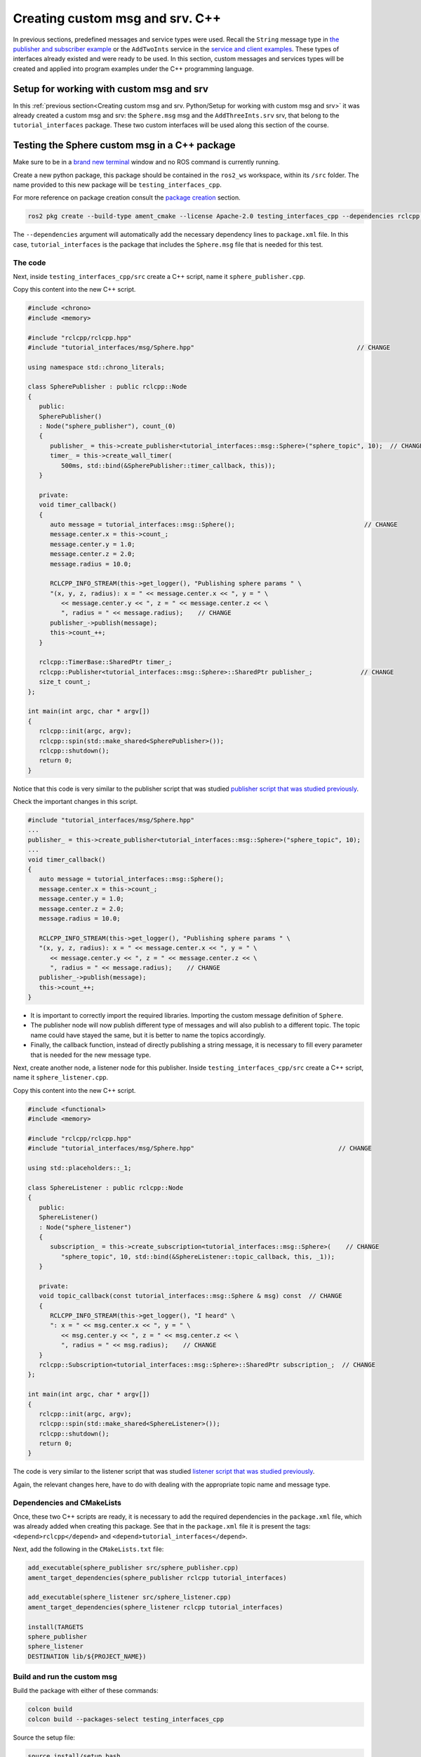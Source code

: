 Creating custom msg and srv. C++
==========================

.. _custom msg and srv cpp:


In previous sections, predefined messages and service types were used. Recall the ``String`` message type in `the publisher and subscriber example`_ or the ``AddTwoInts`` service in the `service and client examples`_. These types of interfaces already existed and were ready to be used. In this section, custom messages and services types will be created and applied into program examples under the C++ programming language.

.. _`the publisher and subscriber example`: https://ros2course.readthedocs.io/en/latest/Writing%20publisher%20and%20subscriber%20nodes.%20C%2B%2B.html#writing-publisher-and-subscriber-nodes-c
.. _`service and client examples`: https://ros2course.readthedocs.io/en/latest/Writing%20service%20and%20client.%20C%2B%2B.html#writing-service-and-client-c


Setup for working with custom msg and srv
------------------------

In this :ref:`previous section<Creating custom msg and srv. Python/Setup for working with custom msg and srv>` it was already created a custom msg and srv: the ``Sphere.msg`` msg and the ``AddThreeInts.srv`` srv, that belong to the ``tutorial_interfaces`` package. These two custom interfaces will be used along this section of the course. 

Testing the Sphere custom msg in a C++ package
-----------------------
Make sure to be in a `brand new terminal`_ window and no ROS command is currently running. 

.. _`brand new terminal`: https://ros2course.readthedocs.io/en/latest/Installation%20and%20software%20setup.html#running-a-docker-container


Create a new python package,  this package should be contained in the ``ros2_ws`` workspace, within its ``/src`` folder. The name provided to this new package will be ``testing_interfaces_cpp``. 

For more reference on package creation consult the `package creation`_ section.

.. _package creation: https://ros2course.readthedocs.io/en/latest/Configuring%20environment.html#creating-and-configuring-a-package

.. code-block:: console

   ros2 pkg create --build-type ament_cmake --license Apache-2.0 testing_interfaces_cpp --dependencies rclcpp tutorial_interfaces

The ``--dependencies`` argument will automatically add the necessary dependency lines to ``package.xml`` file. In this case, ``tutorial_interfaces`` is the package that includes the ``Sphere.msg`` file that is needed for this test.

The code
~~~~~~~~~~~~~~~~

Next, inside ``testing_interfaces_cpp/src`` create a C++ script, name it ``sphere_publisher.cpp``. 

Copy this content into the new C++ script. 

.. code-block:: cpp

   #include <chrono>
   #include <memory>

   #include "rclcpp/rclcpp.hpp"
   #include "tutorial_interfaces/msg/Sphere.hpp"                                            // CHANGE

   using namespace std::chrono_literals;

   class SpherePublisher : public rclcpp::Node
   {
      public:
      SpherePublisher()
      : Node("sphere_publisher"), count_(0)
      {
         publisher_ = this->create_publisher<tutorial_interfaces::msg::Sphere>("sphere_topic", 10);  // CHANGE
         timer_ = this->create_wall_timer(
            500ms, std::bind(&SpherePublisher::timer_callback, this));
      }

      private:
      void timer_callback()
      {
         auto message = tutorial_interfaces::msg::Sphere();                                   // CHANGE
         message.center.x = this->count_;
         message.center.y = 1.0; 
         message.center.z = 2.0;
         message.radius = 10.0;

         RCLCPP_INFO_STREAM(this->get_logger(), "Publishing sphere params " \
         "(x, y, z, radius): x = " << message.center.x << ", y = " \
            << message.center.y << ", z = " << message.center.z << \
            ", radius = " << message.radius);    // CHANGE
         publisher_->publish(message);
         this->count_++;
      }

      rclcpp::TimerBase::SharedPtr timer_;
      rclcpp::Publisher<tutorial_interfaces::msg::Sphere>::SharedPtr publisher_;             // CHANGE
      size_t count_;
   };

   int main(int argc, char * argv[])
   {
      rclcpp::init(argc, argv);
      rclcpp::spin(std::make_shared<SpherePublisher>());
      rclcpp::shutdown();
      return 0;
   }

Notice that this code is very similar to the publisher script that was studied `publisher script that was studied previously`_.

.. _`publisher script that was studied previously`: https://ros2course.readthedocs.io/en/latest/Writing%20publisher%20and%20subscriber%20nodes.%20C%2B%2B.html#publisher-node-in-c

Check the important changes in this script.

.. code-block:: cpp

   #include "tutorial_interfaces/msg/Sphere.hpp"                                      
   ...
   publisher_ = this->create_publisher<tutorial_interfaces::msg::Sphere>("sphere_topic", 10);     
   ...
   void timer_callback()
   {
      auto message = tutorial_interfaces::msg::Sphere();                                  
      message.center.x = this->count_;
      message.center.y = 1.0; 
      message.center.z = 2.0;
      message.radius = 10.0;

      RCLCPP_INFO_STREAM(this->get_logger(), "Publishing sphere params " \
      "(x, y, z, radius): x = " << message.center.x << ", y = " \
         << message.center.y << ", z = " << message.center.z << \
         ", radius = " << message.radius);    // CHANGE
      publisher_->publish(message);
      this->count_++;
   }


- It is important to correctly import the required libraries. Importing the custom message definition of ``Sphere``.
- The publisher node will now publish different type of messages and will also publish to a different topic. The topic name could have stayed the same, but it is better to name the topics accordingly.
- Finally, the callback function, instead of directly publishing a string message, it is necessary to fill every parameter that is needed for the new message type. 

Next, create another node, a listener node for this publisher. Inside ``testing_interfaces_cpp/src`` create a C++ script, name it ``sphere_listener.cpp``. 

Copy this content into the new C++ script. 

.. code-block:: cpp

   #include <functional>
   #include <memory>

   #include "rclcpp/rclcpp.hpp"
   #include "tutorial_interfaces/msg/Sphere.hpp"                                       // CHANGE

   using std::placeholders::_1;

   class SphereListener : public rclcpp::Node
   {
      public:
      SphereListener()
      : Node("sphere_listener")
      {
         subscription_ = this->create_subscription<tutorial_interfaces::msg::Sphere>(    // CHANGE
            "sphere_topic", 10, std::bind(&SphereListener::topic_callback, this, _1));
      }

      private:
      void topic_callback(const tutorial_interfaces::msg::Sphere & msg) const  // CHANGE
      {
         RCLCPP_INFO_STREAM(this->get_logger(), "I heard" \
         ": x = " << msg.center.x << ", y = " \
            << msg.center.y << ", z = " << msg.center.z << \
            ", radius = " << msg.radius);    // CHANGE
      }
      rclcpp::Subscription<tutorial_interfaces::msg::Sphere>::SharedPtr subscription_;  // CHANGE
   };

   int main(int argc, char * argv[])
   {
      rclcpp::init(argc, argv);
      rclcpp::spin(std::make_shared<SphereListener>());
      rclcpp::shutdown();
      return 0;
   }

The code is very similar to the listener script that was studied `listener script that was studied previously`_.

.. _`listener script that was studied previously`: https://ros2course.readthedocs.io/en/latest/Writing%20publisher%20and%20subscriber%20nodes.%20C%2B%2B.html#subscriber-node-in-cpp

Again, the relevant changes here, have to do with dealing with the appropriate topic name and message type. 

Dependencies and CMakeLists
~~~~~~~~~~~~~~~~

Once, these two C++ scripts are ready, it is necessary to add the required dependencies in the ``package.xml`` file, which was already added when creating this package. See that in the ``package.xml`` file it is present the tags: ``<depend>rclcpp</depend>`` and ``<depend>tutorial_interfaces</depend>``.

Next, add the following in the ``CMakeLists.txt`` file:

.. code-block:: console

   add_executable(sphere_publisher src/sphere_publisher.cpp)
   ament_target_dependencies(sphere_publisher rclcpp tutorial_interfaces)    

   add_executable(sphere_listener src/sphere_listener.cpp)
   ament_target_dependencies(sphere_listener rclcpp tutorial_interfaces)    

   install(TARGETS
   sphere_publisher
   sphere_listener
   DESTINATION lib/${PROJECT_NAME})


Build and run the custom msg
~~~~~~~~~~~~~~~~

Build the package with either of these commands:

.. code-block:: console

   colcon build
   colcon build --packages-select testing_interfaces_cpp

Source the setup file:

.. code-block:: console
   
   source install/setup.bash

And run the ``sphere_publisher`` node that was recently created. 

.. code-block:: console
   
   ros2 run testing_interfaces_cpp sphere_publisher

The result should be like the following:

.. code-block:: console
   
   [INFO] [1712745603.801777360] [sphere_publisher]: Publishing sphere params (x, y, z, radius): x = 0, y = 1, z = 2, radius = 10
   [INFO] [1712745604.301748381] [sphere_publisher]: Publishing sphere params (x, y, z, radius): x = 1, y = 1, z = 2, radius = 10
   [INFO] [1712745604.801799750] [sphere_publisher]: Publishing sphere params (x, y, z, radius): x = 2, y = 1, z = 2, radius = 10
   ...

`Open a new terminal`_ and execute the ``sphere_listener`` node:

.. _open a new terminal: https://ros2course.readthedocs.io/en/latest/Installation%20and%20software%20setup.html#opening-a-new-terminal-for-the-docker-container

.. code-block:: console
   
   ros2 run testing_interfaces_cpp sphere_listener

The expected result is:

.. code-block:: console
   
   [INFO] [1712745636.802284213] [sphere_listener]: I heard: x = 66, y = 1, z = 2, radius = 10
   [INFO] [1712745637.302150919] [sphere_listener]: I heard: x = 67, y = 1, z = 2, radius = 10
   [INFO] [1712745637.802143924] [sphere_listener]: I heard: x = 68, y = 1, z = 2, radius = 10
   ...

Finally, it can also be checked the echo of the messages arriving to the desired topic. `Open a new terminal`_ and execute:

.. code-block:: console
   
   ros2 topic echo /sphere_topic

The expected result is:

.. code-block:: console
   
   center:
      x: 132.0
      y: 1.0
      z: 2.0
   radius: 10.0
   ---
   center:
      x: 133.0
      y: 1.0
      z: 2.0
   radius: 10.0
   ---
   ...

At this point, it can be seen that the custom message ``Sphere.msg`` that was created is being used successfully.

Testing the AddThreeInts custom srv in a C++ package
-----------------------

This example will be worked in the ``testing_interfaces_cpp`` package.

Make sure to be in a `brand new terminal`_ window and no ROS command is currently running. 


The code
~~~~~~~~~~~~~~~~

Inside ``testing_interfaces_cpp/src`` create a C++ script, name it ``add_service_node.cpp``. 

Copy this content into the new python script. 

.. code-block:: cpp

   #include "rclcpp/rclcpp.hpp"
   #include "tutorial_interfaces/srv/add_three_ints.hpp"                                        

   #include <memory>

   void add(const std::shared_ptr<tutorial_interfaces::srv::AddThreeInts::Request> request,     
            std::shared_ptr<tutorial_interfaces::srv::AddThreeInts::Response>       response)  
   {
      response->sum = request->a + request->b + request->c;                                      
      RCLCPP_INFO(rclcpp::get_logger("rclcpp"), "Incoming request\na: %ld" " b: %ld" " c: %ld",  
                     request->a, request->b, request->c);                                         
      RCLCPP_INFO(rclcpp::get_logger("rclcpp"), "sending back response: [%ld]", (long int)response->sum);
   }

   int main(int argc, char **argv)
   {
      rclcpp::init(argc, argv);

      std::shared_ptr<rclcpp::Node> node = rclcpp::Node::make_shared("add_three_ints_server");   

      rclcpp::Service<tutorial_interfaces::srv::AddThreeInts>::SharedPtr service =               
         node->create_service<tutorial_interfaces::srv::AddThreeInts>("add_three_ints",  &add);   

      RCLCPP_INFO(rclcpp::get_logger("rclcpp"), "Ready to add three ints.");                     

      rclcpp::spin(node);
      rclcpp::shutdown();
   }

Notice that this code is very similar to the `service script that was studied previously`_.

.. _`service script that was studied previously`: https://ros2course.readthedocs.io/en/latest/Writing%20service%20and%20client.%20C%2B%2B.html#writing-the-service-node-c

Check the important changes in this script.

.. code-block:: cpp

   #include "tutorial_interfaces/srv/add_three_ints.hpp"  
   ...
   rclcpp::Service<tutorial_interfaces::srv::AddThreeInts>::SharedPtr service =               
         node->create_service<tutorial_interfaces::srv::AddThreeInts>("add_three_ints",  &add);
   ...
   void add(const std::shared_ptr<tutorial_interfaces::srv::AddThreeInts::Request> request,     
            std::shared_ptr<tutorial_interfaces::srv::AddThreeInts::Response>       response)  
   {
      response->sum = request->a + request->b + request->c;                                      
      RCLCPP_INFO(rclcpp::get_logger("rclcpp"), "Incoming request\na: %ld" " b: %ld" " c: %ld",  
                     request->a, request->b, request->c);                                         
      RCLCPP_INFO(rclcpp::get_logger("rclcpp"), "sending back response: [%ld]", (long int)response->sum);
   }

- It is important to correctly import the required service. In this case notice that ``add_three_ints.hpp`` is being imported when the actual created service was named ``AddThreeInts.srv``. If ``#include "tutorial_interfaces/srv/AddThreeInts.hpp"``  were to be imported, a compilation error would have arisen stating:

.. code-block:: console
   
   fatal error: tutorial_interfaces/srv/AddThreeInts.hpp: No such file or directory

This happens because in ROS 2, the naming convention for service files (.srv) is usually converted to snake_case when generating corresponding C++ code. So, a service file named ``AddThreeInts.srv``, when generating C++ code, it will typically be converted to ``add_three_ints.hpp``.
- The service node will now be of type ``AddThreeInts``, and the service name is also modified to be ``add_three_ints``. The service name could have stayed the same, but it is better to name the services accordingly.
- Finally, the callback function, instead of summing two values it will summ the three parameters in the request section of the service. 

Next, create a client node for this service. Inside ``testing_interfaces_cpp/src`` create a C++ script, name it ``add_client_node.cpp``. 

Copy this content into the new python script. 

.. code-block:: cpp

   #include "rclcpp/rclcpp.hpp"
   #include "tutorial_interfaces/srv/add_three_ints.hpp"                                       // CHANGE

   #include <chrono>
   #include <cstdlib>
   #include <memory>

   using namespace std::chrono_literals;

   int main(int argc, char **argv)
   {
      rclcpp::init(argc, argv);

      if (argc != 4) { // CHANGE
            RCLCPP_INFO(rclcpp::get_logger("rclcpp"), "usage: add_three_ints_client X Y Z");      // CHANGE
            return 1;
      }

      std::shared_ptr<rclcpp::Node> node = rclcpp::Node::make_shared("add_three_ints_client");  // CHANGE
      rclcpp::Client<tutorial_interfaces::srv::AddThreeInts>::SharedPtr client =                // CHANGE
         node->create_client<tutorial_interfaces::srv::AddThreeInts>("add_three_ints");          // CHANGE

      auto request = std::make_shared<tutorial_interfaces::srv::AddThreeInts::Request>();       // CHANGE
      request->a = atoll(argv[1]);
      request->b = atoll(argv[2]);
      request->c = atoll(argv[3]);                                                              // CHANGE

      while (!client->wait_for_service(1s)) {
         if (!rclcpp::ok()) {
            RCLCPP_ERROR(rclcpp::get_logger("rclcpp"), "Interrupted while waiting for the service. Exiting.");
            return 0;
         }
         RCLCPP_INFO(rclcpp::get_logger("rclcpp"), "service not available, waiting again...");
      }

      auto result = client->async_send_request(request);
      // Wait for the result.
      if (rclcpp::spin_until_future_complete(node, result) ==
         rclcpp::FutureReturnCode::SUCCESS)
      {
         RCLCPP_INFO(rclcpp::get_logger("rclcpp"), "Sum: %ld", result.get()->sum);
      } else {
         RCLCPP_ERROR(rclcpp::get_logger("rclcpp"), "Failed to call service add_three_ints");    // CHANGE
      }

      rclcpp::shutdown();
      return 0;
   }

The code is very similar to the client node that was studied `service client script that was studied previously`_.

.. _`service client script that was studied previously`: https://ros2course.readthedocs.io/en/latest/Writing%20service%20and%20client.%20C%2B%2B.html#client-node-in-c

Again, the relevant changes here, have to do with dealing with the appropriate import of the required library, the service name and service type. 

Dependencies and CMakeLists file
~~~~~~~~~~~~~~~~

Once, these two C++ scripts are ready, it is necessary to add the required dependencies in the ``package.xml`` file, which was already added when creating this package. See that in the ``package.xml`` file it is present the tags: ``<depend>rclcpp</depend>`` and ``<depend>tutorial_interfaces</depend>``.

Next, add the following to the ``CMakeLists.txt`` file:

.. code-block:: console

   ...
   add_executable(add_service_node src/add_service_node.cpp)
   ament_target_dependencies(add_service_node rclcpp tutorial_interfaces) 

   add_executable(add_client_node src/add_client_node.cpp)
   ament_target_dependencies(add_client_node rclcpp tutorial_interfaces) 
   ...
   install(TARGETS
      ...
      add_service_node
      add_client_node
      DESTINATION lib/${PROJECT_NAME})

Considering the changes for the custom msg as well, the final ``CMakeLists.txt`` file should look like this:

.. code-block:: console
   cmake_minimum_required(VERSION 3.8)
   project(testing_interfaces_cpp)

   if(CMAKE_COMPILER_IS_GNUCXX OR CMAKE_CXX_COMPILER_ID MATCHES "Clang")
      add_compile_options(-Wall -Wextra -Wpedantic)
   endif()

   # find dependencies
   find_package(ament_cmake REQUIRED)
   find_package(rclcpp REQUIRED)
   find_package(tutorial_interfaces REQUIRED)

   add_executable(sphere_publisher src/sphere_publisher.cpp)
   ament_target_dependencies(sphere_publisher rclcpp tutorial_interfaces)    

   add_executable(sphere_listener src/sphere_listener.cpp)
   ament_target_dependencies(sphere_listener rclcpp tutorial_interfaces)    

   add_executable(add_service_node src/add_service_node.cpp)
   ament_target_dependencies(add_service_node rclcpp tutorial_interfaces) 

   add_executable(add_client_node src/add_client_node.cpp)
   ament_target_dependencies(add_client_node rclcpp tutorial_interfaces) 

   install(TARGETS
      sphere_publisher
      sphere_listener
      add_service_node
      add_client_node
      DESTINATION lib/${PROJECT_NAME})

   if(BUILD_TESTING)
      find_package(ament_lint_auto REQUIRED)
      # the following line skips the linter which checks for copyrights
      # comment the line when a copyright and license is added to all source files
      set(ament_cmake_copyright_FOUND TRUE)
      # the following line skips cpplint (only works in a git repo)
      # comment the line when this package is in a git repo and when
      # a copyright and license is added to all source files
      set(ament_cmake_cpplint_FOUND TRUE)
      ament_lint_auto_find_test_dependencies()
   endif()

   ament_package()

Build and run the custom srv
~~~~~~~~~~~~~~~~

Build the package with either of these commands:

.. code-block:: console

   colcon build
   colcon build --packages-select testing_interfaces_cpp

Source the setup file:

.. code-block:: console
   
   source install/setup.bash

And run the ``add_service_node`` node that was recently created. 

.. code-block:: console
   
   ros2 run testing_interfaces_cpp add_service_node

As a result, this will be shown in the terminal, meaning that the service is ready to be consumed. 

.. code-block:: console

   [INFO] [1712746785.956178405] [rclcpp]: Ready to add three ints.

`Open a new terminal`_ and execute the ``add_client_node`` node:

.. code-block:: console
   
   ros2 run testing_interfaces_cpp add_client_node 8 9 5

The expected result is:

.. code-block:: console
   
   [INFO] [1712746812.713518561] [rclcpp]: Sum: 22

Finally, the ``add_three_ints service`` can also be called from the terminal directly, without the necessity of coding a client node. `Open a new terminal`_ and execute:

.. code-block:: console
   
   ros2 service call /add_three_ints tutorial_interfaces/srv/AddThreeInts "{a: 1, b: 2, c: 9}"

The expected result is:

.. code-block:: console
   
   requester: making request: tutorial_interfaces.srv.AddThreeInts_Request(a=1, b=2, c=9)

   response:
   tutorial_interfaces.srv.AddThreeInts_Response(sum=12)

At this point, it can be seen that the custom service ``AddThreeInts.srv`` that was created is being used successfully.

Testing a custom msg inisde the same package
-----------------------

The previous examples had the custom msg and srv created in a different package from where these are tested. Recall that the custom msg and srv were created in ``tutorial_interfaces`` but are tested in the ``testing_interfaces_cpp`` package.

In this part, a custom msg will be created in a package of name: ``more_interfaces`` and inside this very same package, a node will be created that makes use of the custom msg. It will be seen that there are some minor differences when using a msg generated in the same package. 

The process below is similar to the one `studied previously`_.

.. _`studied previously`: https://ros2course.readthedocs.io/en/latest/Creating%20custom%20msg%20and%20srv.%20Python.html#testing-the-sphere-custom-msg-in-a-python-package

Create a new package
~~~~~~~~~~~~~~~~

:ref:`Open a new terminal<installation/Running a docker container>` and make sure that no ROS commands are currently running. 

Create a new package. This package should be contained in the ``ros2_ws`` workspace, within its ``/src`` folder. The name provided to this new package will be ``more_interfaces``.

.. code-block:: console

   ros2 pkg create --build-type ament_cmake --license Apache-2.0 more_interfaces

Create a new custom msg
~~~~~~~~~~~~~~~~

Next, create the folder: ``msg`` inside ``ros2_ws/src/more_interfaces``. This is where the new messages types will be stored.

Inside ``more_interfaces/msg`` create a new file named ``AddressBook.msg``. Edit the content of ``AddressBook.msg`` to include:

.. code-block:: console

   uint8 PHONE_TYPE_HOME=0
   uint8 PHONE_TYPE_WORK=1
   uint8 PHONE_TYPE_MOBILE=2

   string first_name
   string last_name
   string phone_number
   uint8 phone_type

Note that it is possible to set default values for fields within a message definition. 

Build the msg file
~~~~~~~~~~~~~~~~

To make sure that the msg file is turned into source code for C++ and Python, the following should be added in the ``more_interfaces/package.xml`` file:

.. code-block:: console

   <buildtool_depend>rosidl_default_generators</buildtool_depend>
   <exec_depend>rosidl_default_runtime</exec_depend>
   <member_of_group>rosidl_interface_packages</member_of_group>

- ``rosidl_default_generators`` is a package in ROS 2 that provides default code generators for ROS message and service types. It is part of the ROS 2 build system and is used to generate C++ and Python code from ROS 2 message and service definitions. The ``<buildtool_depend>`` specifies a dependency on a build tool needed to build the package.
- ``<exec_depend>`` is a runtime or execution-stage dependency. ``rosidl_default_runtime`` is a ROS 2 package that provides runtime libraries necessary for working with ROS 2 messages and services.
- The ``<member_of_group>`` tag specifies that the package is a member of a particular group.  In this case, ``<member_of_group>rosidl_interface_packages</member_of_group>`` indicates that the package is part of the ``rosidl_interface_packages`` group. The ``rosidl_interface_packages`` group typically includes packages that define ROS interfaces, such as messages, services, and action definitions. These packages contain ``.msg``, ``.srv``, and ``.action`` files that define the structure and behavior of messages, services, and actions used in ROS 2 communication.

Now, regarding the ``CMakeLists.txt`` file, the following should be added just below the ``find_package(ament_cmake REQUIRED)`` line:

.. code-block:: console

   find_package(rosidl_default_generators REQUIRED)
   set(msg_files
      "msg/AddressBook.msg"
   )
   rosidl_generate_interfaces(${PROJECT_NAME}
      ${msg_files}
   )

- The ``find_package(...)`` command finds the package that generates message code from msg/srv files.
- The ``set(...)`` command declares a list of messages that is to be generated.- The ``rosidl_generate_interfaces(...)`` command generates the messages.

Open a `brand new terminal`_, make sure that no other ROS 2 command is currently running, navigate to the workspace directory and execute:

.. code-block:: console

   colcon build --packages-select more_interfaces

Now, source the setup file:

.. code-block:: console
   
   source install/setup.bash

For more reference on sourcing the setup file, see `sourcing the setup file`_.

.. _sourcing the setup file: https://ros2course.readthedocs.io/en/latest/Configuring%20environment.html#workspace-sourcing

Next, to check that the custom message is correctly created, run:

.. code-block:: console
   
   ros2 interface show more_interfaces/msg/AddressBook

The otuput should be: 

.. code-block:: console
   
   uint8 PHONE_TYPE_HOME=0
   uint8 PHONE_TYPE_WORK=1
   uint8 PHONE_TYPE_MOBILE=2

   string first_name
   string last_name
   string phone_number
   uint8 phone_type

At this point the custom msg is created and ready to be used.

The cpp code in the same package
~~~~~~~~~~~~~~

Inside ``more_interfaces/src`` create a C++ script, name it ``publish_address_book.cpp``. 

Copy this content into the new C++ script. 

.. code-block:: cpp

   #include <chrono>
   #include <memory>

   #include "rclcpp/rclcpp.hpp"
   #include "more_interfaces/msg/address_book.hpp"

   using namespace std::chrono_literals;

   class AddressBookPublisher : public rclcpp::Node
   {
   public:
   AddressBookPublisher()
   : Node("address_book_publisher")
   {
      address_book_publisher_ =
         this->create_publisher<more_interfaces::msg::AddressBook>("address_book", 10);

      auto publish_msg = [this]() -> void {
         auto message = more_interfaces::msg::AddressBook();

         message.first_name = "John";
         message.last_name = "Doe";
         message.phone_number = "1234567890";
         message.phone_type = message.PHONE_TYPE_MOBILE;

         std::cout << "Publishing Contact\nFirst:" << message.first_name <<
            "  Last:" << message.last_name << std::endl;

         this->address_book_publisher_->publish(message);
         };
      timer_ = this->create_wall_timer(1s, publish_msg);
   }

   private:
      rclcpp::Publisher<more_interfaces::msg::AddressBook>::SharedPtr address_book_publisher_;
      rclcpp::TimerBase::SharedPtr timer_;
   };


   int main(int argc, char * argv[])
   {
      rclcpp::init(argc, argv);
      rclcpp::spin(std::make_shared<AddressBookPublisher>());
      rclcpp::shutdown();

      return 0;
   }

The code consists on these parts:

- Library imports. Notice specially the ``address_book.hpp`` header that is imported. As explained in :ref:`this section<Testing the AddThreeInts custom srv in a C++ package/The code>`  the srv and msg files are usually converted to snake_case when generating corresponding C++ code.

.. code-block:: cpp

   #include <chrono>
   #include <memory>

   #include "rclcpp/rclcpp.hpp"
   #include "more_interfaces/msg/address_book.hpp"

   using namespace std::chrono_literals;


- Creating a node and an ``AddressBook`` publisher.

.. code-block:: cpp

   class AddressBookPublisher : public rclcpp::Node
   {
   public:
   AddressBookPublisher()
   : Node("address_book_publisher")
   {
      address_book_publisher_ =
         this->create_publisher<more_interfaces::msg::AddressBook>("address_book");

- Create a callback to publish the messages periodically.

.. code-block:: cpp

   auto publish_msg = [this]() -> void {
      auto message = more_interfaces::msg::AddressBook();

      message.first_name = "John";
      message.last_name = "Doe";
      message.phone_number = "1234567890";
      message.phone_type = message.PHONE_TYPE_MOBILE;

      std::cout << "Publishing Contact\nFirst:" << message.first_name <<
         "  Last:" << message.last_name << std::endl;

      this->address_book_publisher_->publish(message);
   };

- Create a 1 second timer to call the ``publish_msg`` callback function every second.

.. code-block:: cpp

   timer_ = this->create_wall_timer(1s, publish_msg);

Build the publisher
~~~~~~~~~~~~~~

Add the following to the ``CMakeLists.txt`` file, just below the ``find_package(rosidl_default_generators REQUIRED)`` command:

.. code-block:: console

   find_package(rclcpp REQUIRED)

   add_executable(publish_address_book src/publish_address_book.cpp)
   ament_target_dependencies(publish_address_book rclcpp)

   install(TARGETS
      publish_address_book
     DESTINATION lib/${PROJECT_NAME})

In order to use the messages generated in the same package it is needed to use the following CMake code, add this just below the ``rosidl_generate_interfaces(...
)`` command:

.. code-block:: console

   rosidl_get_typesupport_target(cpp_typesupport_target
   ${PROJECT_NAME} rosidl_typesupport_cpp)

   target_link_libraries(publish_address_book "${cpp_typesupport_target}")

This CMake code is only required when interfaces are to used in the same package as they are defined.

At the end, this ``CMakeLists.txt`` file should look like the following:

.. code-block:: txt

   cmake_minimum_required(VERSION 3.8)
   project(more_interfaces)

   if(CMAKE_COMPILER_IS_GNUCXX OR CMAKE_CXX_COMPILER_ID MATCHES "Clang")
      add_compile_options(-Wall -Wextra -Wpedantic)
   endif()

   # find dependencies
   find_package(ament_cmake REQUIRED)
   find_package(rosidl_default_generators REQUIRED)

   find_package(rclcpp REQUIRED)

   add_executable(publish_address_book src/publish_address_book.cpp)
   ament_target_dependencies(publish_address_book rclcpp)

   install(TARGETS
      publish_address_book
      DESTINATION lib/${PROJECT_NAME})

   set(msg_files
      "msg/AddressBook.msg"
   )

   rosidl_generate_interfaces(${PROJECT_NAME}
      ${msg_files}
   )

   rosidl_get_typesupport_target(cpp_typesupport_target
      ${PROJECT_NAME} rosidl_typesupport_cpp)

   target_link_libraries(publish_address_book "${cpp_typesupport_target}")

   # uncomment the following section in order to fill in
   # further dependencies manually.
   # find_package(<dependency> REQUIRED)

   if(BUILD_TESTING)
      find_package(ament_lint_auto REQUIRED)
      # the following line skips the linter which checks for copyrights
      # comment the line when a copyright and license is added to all source files
      set(ament_cmake_copyright_FOUND TRUE)
      # the following line skips cpplint (only works in a git repo)
      # comment the line when this package is in a git repo and when
      # a copyright and license is added to all source files
      set(ament_cmake_cpplint_FOUND TRUE)
      ament_lint_auto_find_test_dependencies()
   endif()

   ament_package()

Run the publisher
~~~~~~~~~~~~~~

Open a `brand new terminal`_, make sure that no other ROS 2 command is currently running, navigate to the workspace directory and execute:

.. code-block:: console
   
   colcon build --packages-select more_interfaces


Now, source the setup file:

.. code-block:: console
   
   source install/setup.bash

For more reference on sourcing the setup file, see `sourcing the setup file`_.

And run the publisher node that was recently created. 

.. code-block:: console
   
   ros2 run more_interfaces publish_address_book

As a result, the following messages will be displayed in the terminal:

.. code-block:: console
   
   Publishing Contact
   First:John  Last:Doe
   Publishing Contact
   First:John  Last:Doe
   ...


Finally, it can also be checked the echo of the messages arriving to the desired topic. `Open a new terminal`_ and execute:

.. code-block:: console
   
   ros2 topic echo /address_book

The expected result is:

.. code-block:: console
   
   first_name: John
   last_name: Doe
   phone_number: '1234567890'
   phone_type: 2
   ---
   first_name: John
   last_name: Doe
   phone_number: '1234567890'
   phone_type: 2
   ---
   ...

At this point, it can be seen that the custom message ``AddressBook.msg`` that was created is being used successfully within the same package in which it was defined.